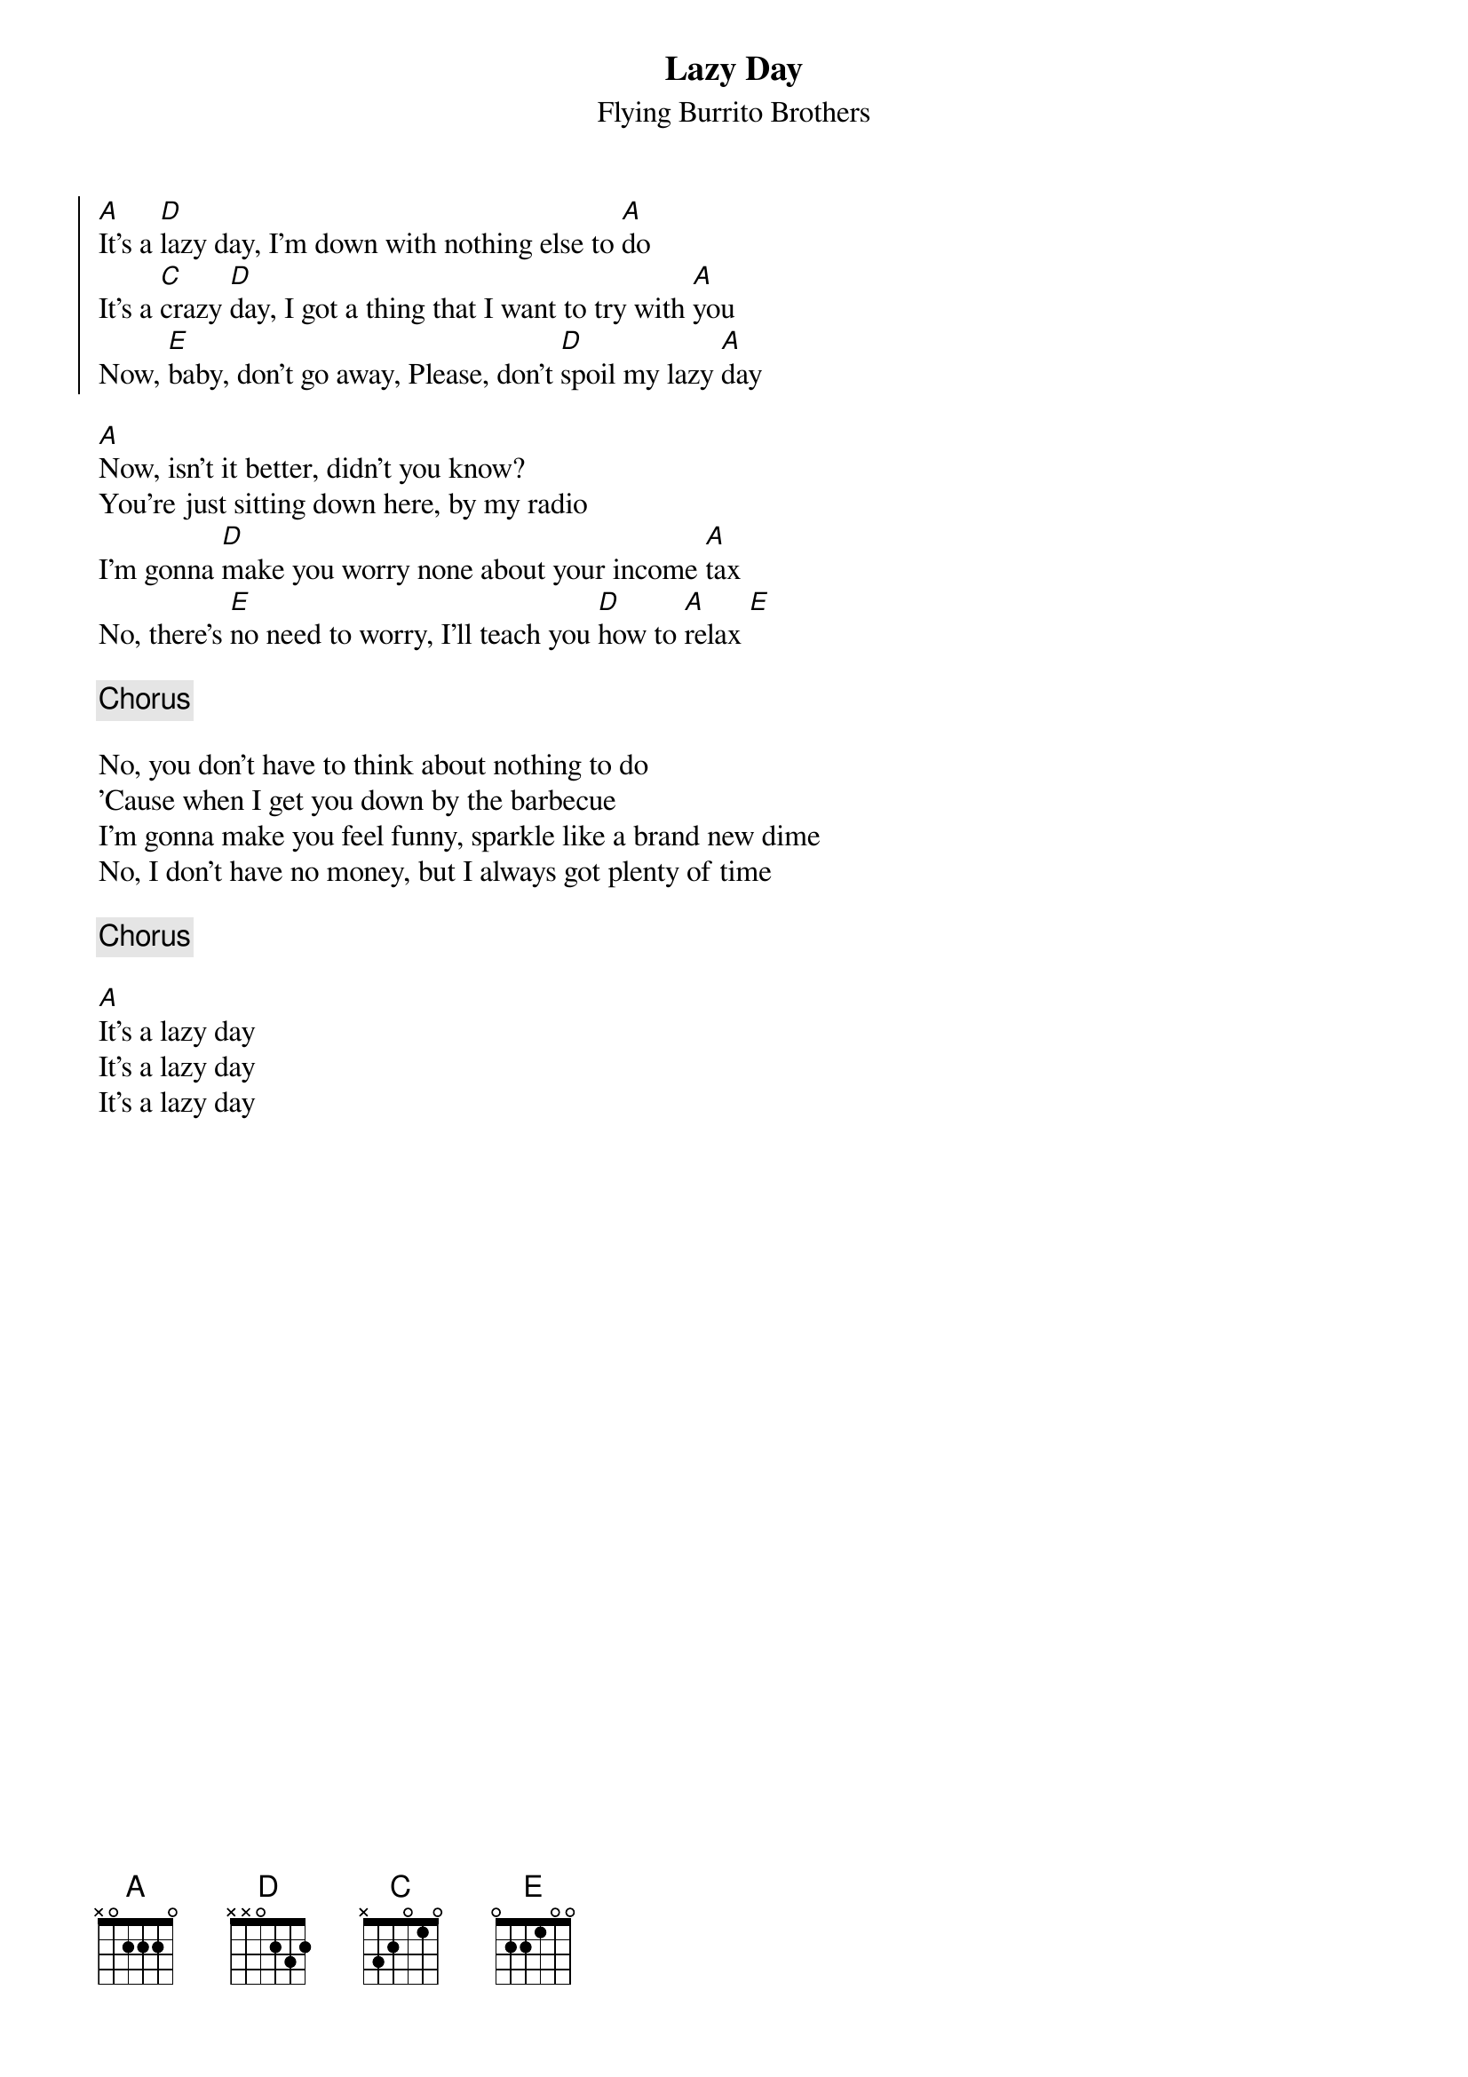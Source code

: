 {title: Lazy Day}
{subtitle: Flying Burrito Brothers}


{soc}
[A]It's a [D]lazy day, I'm down with nothing else to [A]do
It's a [C]crazy [D]day, I got a thing that I want to try with [A]you
Now, [E]baby, don't go away, Please, don't [D]spoil my lazy [A]day
{eoc}

{sov}
[A]Now, isn't it better, didn't you know?
You're just sitting down here, by my radio
I'm gonna [D]make you worry none about your income [A]tax
No, there's [E]no need to worry, I'll teach you [D]how to [A]relax [E]
{eov}

{chorus}

{sov}
No, you don't have to think about nothing to do
'Cause when I get you down by the barbecue
I'm gonna make you feel funny, sparkle like a brand new dime
No, I don't have no money, but I always got plenty of time
{eov}

{chorus}

[A]It's a lazy day
It's a lazy day
It's a lazy day
